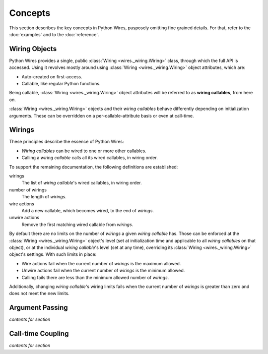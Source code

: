 Concepts
========

This section describes the key concepts in Python Wires, pusposely omitting fine grained details. For that, refer to the :doc:`examples` and to the :doc:`reference`.



Wiring Objects
--------------

Python Wires provides a single, public :class:`Wiring <wires._wiring.Wiring>` class, through which the full API is accessed. Using it revolves mostly around using :class:`Wiring <wires._wiring.Wiring>` object attributes, which are:

* Auto-created on first-access.
* Callable, like regular Python functions.

Being callable, :class:`Wiring <wires._wiring.Wiring>` object attributes will be referred to as **wiring callables**, from here on.

:class:`Wiring <wires._wiring.Wiring>` objects and their *wiring callables* behave differently depending on initialization arguments. These can be overridden on a per-callable-attribute basis or even at call-time.


Wirings
-------

These principles describe the essence of Python Wires:

* *Wiring callables* can be wired to one or more other callables.
* Calling a *wiring callable* calls all its wired callables, in wiring order.

To support the remaining documentation, the following definitions are established:

wirings
    The list of *wiring callable*'s wired callables, in wiring order.

number of wirings
    The length of *wirings*.

wire actions
    Add a new callable, which becomes wired, to the end of *wirings*.

unwire actions
    Remove the first matching wired callable from *wirings*.

By default there are no limits on the number of *wirings* a given *wiring callable* has. Those can be enforced at the :class:`Wiring <wires._wiring.Wiring>` object's level (set at initialization time and applicable to all *wiring callables* on that object), or at the individual *wiring callable*'s level (set at any time), overriding its :class:`Wiring <wires._wiring.Wiring>` object's settings. With such limits in place:

* Wire actions fail when the current number of *wirings* is the maximum allowed.
* Unwire actions fail when the current number of *wirings* is the minimum allowed.
* Calling fails there are less than the minimum allowed number of *wirings*.

Additionally, changing *wiring callable*'s wiring limits fails when the current number of *wirings* is greater than zero and does not meet the new limits.



Argument Passing
----------------

*contents for section*



Call-time Coupling
------------------

*contents for section*

